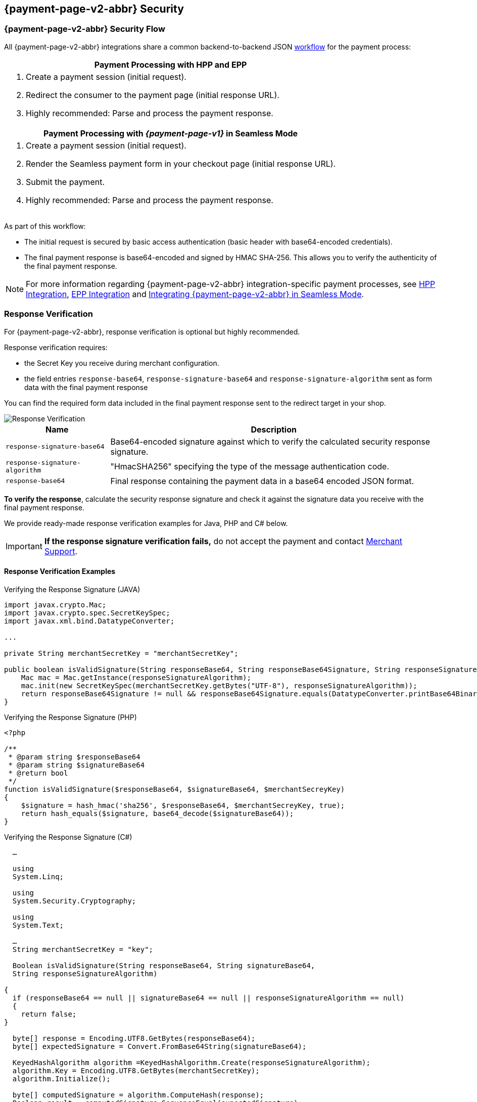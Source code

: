 // include::shortcuts.adoc[]

[#PPSolutions_PPv2_PPv2Security]
== {payment-page-v2-abbr} Security

[#PPSolutions_PPv2_PPv2Security_Flow]
=== {payment-page-v2-abbr} Security Flow

All {payment-page-v2-abbr} integrations share a common backend-to-backend JSON
<<PPSolutions_PPv2_Workflow, workflow>> for the payment process:

[%autowidth]
|===
h|Payment Processing with HPP and EPP
a|.  Create a payment session (initial request).
  .  Redirect the consumer to the payment page (initial response URL).
  .  Highly recommended: Parse and process the payment response.

h|Payment Processing with _{payment-page-v1}_ in Seamless Mode
a|.  Create a payment session (initial request).
  . Render the Seamless payment form in your checkout page (initial response URL).
  .  Submit the payment.
  .  Highly recommended: Parse and process the payment response.
|===

As part of this workflow:

- The initial request is secured by basic access authentication (basic
header with base64-encoded credentials).
- The final payment response is base64-encoded and signed by HMAC
SHA-256. This allows you to verify the authenticity of the final payment
response.

//-

NOTE: For more information regarding {payment-page-v2-abbr} integration-specific payment
processes, see <<PaymentPageSolutions_PPv2_HPP_Integration, HPP Integration>>,
<<PaymentPageSolutions_PPv2_EPP_Integration, EPP Integration>> and
<<PPv2_Seamless_Integration, Integrating {payment-page-v2-abbr} in Seamless Mode>>.

[#PPSolutions_PPv2_PPv2Security_ResponseVerification]
=== Response Verification

For {payment-page-v2-abbr}, response verification is optional but highly recommended.

Response verification requires:

- the Secret Key you receive during merchant configuration.
- the field entries ``response-base64``, ``response-signature-base64`` and ``response-signature-algorithm`` sent
as form data with the final payment response

//-

You can find the required form data included in the final payment
response sent to the redirect target in your shop.

image::images/03-01-08-wpp-security/response-verification.png[Response Verification]


[%autowidth]
|===
|Name | Description

|``response-signature-base64`` | Base64-encoded signature against which to verify the calculated security response signature.
|``response-signature-algorithm`` |"HmacSHA256" specifying the type of the message authentication code.
|``response-base64`` |Final response containing the payment data in a base64 encoded JSON format.
|===

*To verify the response*, calculate the security response signature and
check it against the signature data you receive with the final payment
response.

We provide ready-made response verification examples for Java, PHP and
C# below.

IMPORTANT: **If the response signature verification fails,** do not accept the
payment and contact <<ContactUs, Merchant Support>>.

[#PPSolutions_PPv2_PPv2Security_ResponseVerification_Examples]
==== Response Verification Examples

.Verifying the Response Signature (JAVA)
[source,java]
----
import javax.crypto.Mac;
import javax.crypto.spec.SecretKeySpec;
import javax.xml.bind.DatatypeConverter;

...

private String merchantSecretKey = "merchantSecretKey";

public boolean isValidSignature(String responseBase64, String responseBase64Signature, String responseSignatureAlgorithm) throws Exception {
    Mac mac = Mac.getInstance(responseSignatureAlgorithm);
    mac.init(new SecretKeySpec(merchantSecretKey.getBytes("UTF-8"), responseSignatureAlgorithm));
    return responseBase64Signature != null && responseBase64Signature.equals(DatatypeConverter.printBase64Binary(mac.doFinal(responseBase64.getBytes("UTF-8"))));
}
----

.Verifying the Response Signature (PHP)

[source,php]
----
<?php

/**
 * @param string $responseBase64
 * @param string $signatureBase64
 * @return bool
 */
function isValidSignature($responseBase64, $signatureBase64, $merchantSecreyKey)
{
    $signature = hash_hmac('sha256', $responseBase64, $merchantSecreyKey, true);
    return hash_equals($signature, base64_decode($signatureBase64));
}
----

.Verifying the Response Signature (C#)

[source,csharp]
----
  …

  using
  System.Linq;

  using
  System.Security.Cryptography;

  using
  System.Text;

  …
  String merchantSecretKey = "key";

  Boolean isValidSignature(String responseBase64, String signatureBase64,
  String responseSignatureAlgorithm)

{
  if (responseBase64 == null || signatureBase64 == null || responseSignatureAlgorithm == null)
  {
    return false;
}

  byte[] response = Encoding.UTF8.GetBytes(responseBase64);
  byte[] expectedSignature = Convert.FromBase64String(signatureBase64);

  KeyedHashAlgorithm algorithm =KeyedHashAlgorithm.Create(responseSignatureAlgorithm);
  algorithm.Key = Encoding.UTF8.GetBytes(merchantSecretKey);
  algorithm.Initialize();

  byte[] computedSignature = algorithm.ComputeHash(response);
  Boolean result = computedSignature.SequenceEqual(expectedSignature);
  return result;
}
----


ifdef::env-wirecard[]
[#PPSolutions_PPv2_PPv2Security_NVP]
=== Merchants Integrated with NVP

Requests in the legacy NVP format are secured by a HMAC SHA-256 (Sig.
v2) or SHA-256 (Sig. v1) signature. For merchants using this format,
signature calculation is mandatory. Based on which version you are
using, see the
<<PP_Security_SignatureV2, Signature v2>> or
<<PP_Security, Signature v1>> pages.

NOTE: The signature is only used with requests sent to the {payment-gateway} endpoint, e.g.
``\https://{pp-test-instance-hostname}/api/payment/``, using the legacy NVP format
( for returning merchants). +
This *does not* apply to the JSON flow.
endif::[]